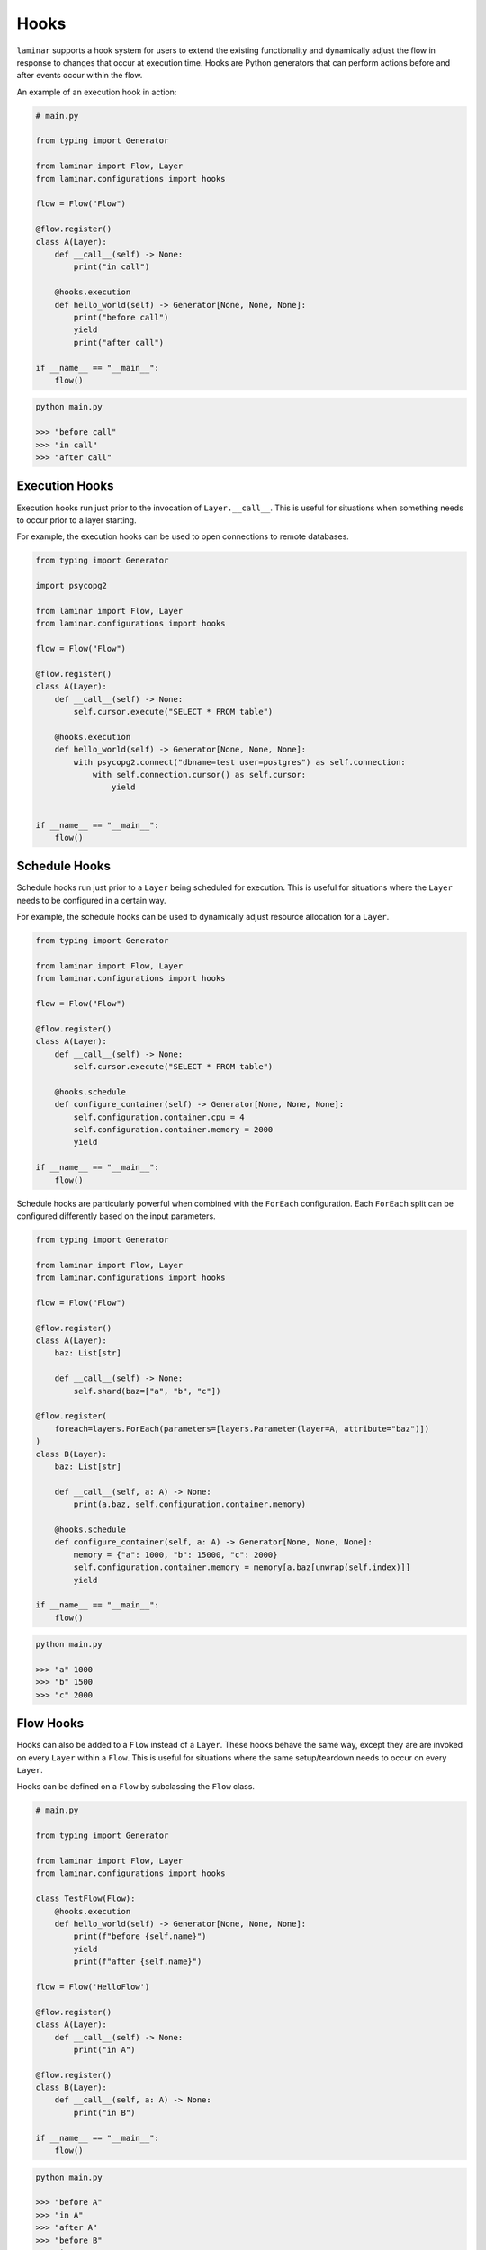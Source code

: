Hooks
=====

``laminar`` supports a hook system for users to extend the existing functionality and dynamically adjust the flow in response to changes that occur at execution time. Hooks are Python generators that can perform actions before and after events occur within the flow.

An example of an execution hook in action:

.. code:: python

    # main.py

    from typing import Generator

    from laminar import Flow, Layer
    from laminar.configurations import hooks

    flow = Flow("Flow")

    @flow.register()
    class A(Layer):
        def __call__(self) -> None:
            print("in call")

        @hooks.execution
        def hello_world(self) -> Generator[None, None, None]:
            print("before call")
            yield
            print("after call")

    if __name__ == "__main__":
        flow()

.. code:: python

    python main.py

    >>> "before call"
    >>> "in call"
    >>> "after call"

Execution Hooks
---------------

Execution hooks run just prior to the invocation of ``Layer.__call__``. This is useful for situations when something needs to occur prior to a layer starting.

For example, the execution hooks can be used to open connections to remote databases.

.. code:: python

    from typing import Generator

    import psycopg2

    from laminar import Flow, Layer
    from laminar.configurations import hooks

    flow = Flow("Flow")

    @flow.register()
    class A(Layer):
        def __call__(self) -> None:
            self.cursor.execute("SELECT * FROM table")

        @hooks.execution
        def hello_world(self) -> Generator[None, None, None]:
            with psycopg2.connect("dbname=test user=postgres") as self.connection:
                with self.connection.cursor() as self.cursor:
                    yield


    if __name__ == "__main__":
        flow()

Schedule Hooks
--------------

Schedule hooks run just prior to a ``Layer`` being scheduled for execution. This is useful for situations where the ``Layer`` needs to be configured in a certain way.

For example, the schedule hooks can be used to dynamically adjust resource allocation for a ``Layer``.

.. code:: python

    from typing import Generator

    from laminar import Flow, Layer
    from laminar.configurations import hooks

    flow = Flow("Flow")

    @flow.register()
    class A(Layer):
        def __call__(self) -> None:
            self.cursor.execute("SELECT * FROM table")

        @hooks.schedule
        def configure_container(self) -> Generator[None, None, None]:
            self.configuration.container.cpu = 4
            self.configuration.container.memory = 2000
            yield

    if __name__ == "__main__":
        flow()

Schedule hooks are particularly powerful when combined with the ``ForEach`` configuration. Each ``ForEach`` split can be configured differently based on the input parameters.

.. code:: python

    from typing import Generator

    from laminar import Flow, Layer
    from laminar.configurations import hooks

    flow = Flow("Flow")

    @flow.register()
    class A(Layer):
        baz: List[str]

        def __call__(self) -> None:
            self.shard(baz=["a", "b", "c"])

    @flow.register(
        foreach=layers.ForEach(parameters=[layers.Parameter(layer=A, attribute="baz")])
    )
    class B(Layer):
        baz: List[str]

        def __call__(self, a: A) -> None:
            print(a.baz, self.configuration.container.memory)

        @hooks.schedule
        def configure_container(self, a: A) -> Generator[None, None, None]:
            memory = {"a": 1000, "b": 15000, "c": 2000}
            self.configuration.container.memory = memory[a.baz[unwrap(self.index)]]
            yield

    if __name__ == "__main__":
        flow()

.. code:: python

    python main.py

    >>> "a" 1000
    >>> "b" 1500
    >>> "c" 2000

Flow Hooks
----------

Hooks can also be added to a ``Flow`` instead of a ``Layer``. These hooks behave the same way, except they are are invoked on every ``Layer`` within a ``Flow``. This is useful for situations where the same setup/teardown needs to occur on every ``Layer``.

Hooks can be defined on a ``Flow`` by subclassing the ``Flow`` class.

.. code:: python

    # main.py

    from typing import Generator

    from laminar import Flow, Layer
    from laminar.configurations import hooks

    class TestFlow(Flow):
        @hooks.execution
        def hello_world(self) -> Generator[None, None, None]:
            print(f"before {self.name}")
            yield
            print(f"after {self.name}")

    flow = Flow('HelloFlow')

    @flow.register()
    class A(Layer):
        def __call__(self) -> None:
            print("in A")

    @flow.register()
    class B(Layer):
        def __call__(self, a: A) -> None:
            print("in B")

    if __name__ == "__main__":
        flow()

.. code:: python

    python main.py

    >>> "before A"
    >>> "in A"
    >>> "after A"
    >>> "before B"
    >>> "in B"
    >>> "after B"
